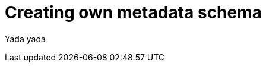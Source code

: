 = {title}
:page-layout: post
:page-categories: [posts]
:title: Creating own metadata schema


Yada yada
